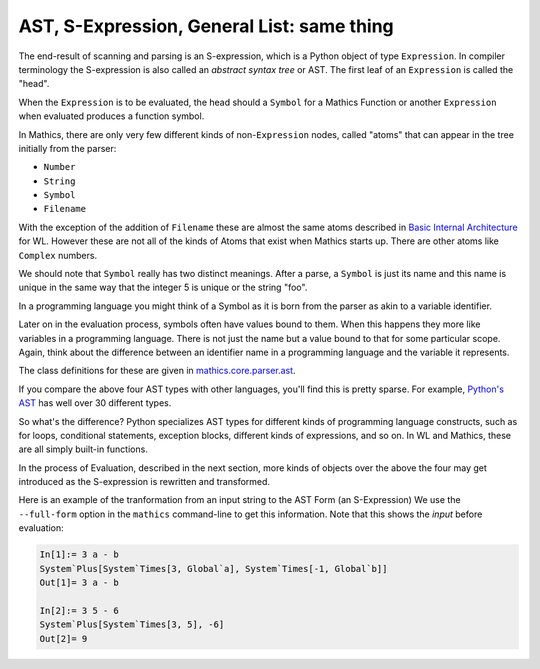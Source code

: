 .. index:: S-expression, AST
.. _ast:

AST, S-Expression, General List: same thing
============================================

The end-result of scanning and parsing is an S-expression, which is a
Python object of type ``Expression``. In compiler terminology the
S-expression is also called an *abstract syntax tree* or AST. The
first leaf of an ``Expression`` is called the "head".

When the ``Expression`` is to be evaluated, the head should a
``Symbol`` for a Mathics Function or another ``Expression`` when
evaluated produces a function symbol.

In Mathics, there are only very few different kinds of
non-``Expression`` nodes, called "atoms" that can appear in the tree
initially from the parser:

.. index:: Number, String, Symbol, LiteralSymbol, Filename

* ``Number``
* ``String``
* ``Symbol``
* ``Filename``

With the exception of the addition of ``Filename`` these are
almost the same atoms described in `Basic Internal Architecture
<https://reference.wolfram.com/language/tutorial/TheInternalsOfTheWolframSystem.html#6608>`_
for WL. However these are not all of the kinds of Atoms that exist when Mathics starts up.
There are other atoms like ``Complex`` numbers.

We should note that ``Symbol`` really has two distinct meanings. After
a parse, a ``Symbol`` is just its name and this name is unique in the
same way that the integer 5 is unique or the string "foo".

In a programming language you might think of a Symbol as it is born
from the parser as akin to a variable identifier.

Later on in the evaluation process, symbols often have values bound to
them. When this happens they more like variables in a programming
language. There is not just the name but a value bound to that for
some particular scope. Again, think about the difference between an
identifier name in a programming language and the variable it
represents.

The class definitions for these are given in `mathics.core.parser.ast
<https://github.com/mathics/Mathics/tree/master/mathics/core/parser.ast>`_.

If you compare the above four AST types with other languages, you'll
find this is pretty sparse. For example, `Python's AST
<https://docs.python.org/3/library/ast.html>`_ has well over 30
different types.

So what's the difference? Python specializes AST types for different
kinds of programming language constructs, such as for loops,
conditional statements, exception blocks, different kinds of
expressions, and so on. In WL and Mathics, these are all simply
built-in functions.

In the process of Evaluation, described in the next section, more
kinds of objects over the above the four may get introduced as the
S-expression is rewritten and transformed.

Here is an example of the tranformation from an input string to the AST Form (an S-Expression)
We use the ``--full-form`` option in the ``mathics`` command-line to get this information.
Note that this shows the *input* before evaluation:

.. code-block:: mathematica

    In[1]:= 3 a - b
    System`Plus[System`Times[3, Global`a], System`Times[-1, Global`b]]
    Out[1]= 3 a - b

    In[2]:= 3 5 - 6
    System`Plus[System`Times[3, 5], -6]
    Out[2]= 9
